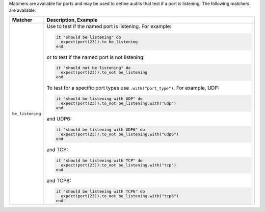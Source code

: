 .. The contents of this file are included in multiple topics.
.. This file should not be changed in a way that hinders its ability to appear in multiple documentation sets.

Matchers are available for ports and may be used to define audits that test if a port is listening. The following matchers are available:

.. list-table::
   :widths: 60 420
   :header-rows: 1

   * - Matcher
     - Description, Example
   * - ``be_listening``
     - Use to test if the named port is listening. For example:
       
       .. code-block:: ruby
       
          it "should be listening" do
            expect(port(23)).to be_listening
          end

       or to test if the named port is not listening:

       .. code-block:: ruby
       
          it "should not be listening" do
            expect(port(23)).to_not be_listening
          end

       To test for a specific port types use ``.with("port_type")``. For example, UDP:

       .. code-block:: ruby
       
          it "should be listening with UDP" do
            expect(port(23)).to_not be_listening.with("udp")
          end

       and UDP6:

       .. code-block:: ruby
       
          it "should be listening with UDP6" do
            expect(port(23)).to_not be_listening.with("udp6")
          end

       and TCP:

       .. code-block:: ruby
       
          it "should be listening with TCP" do
            expect(port(23)).to_not be_listening.with("tcp")
          end

       and TCP6:

       .. code-block:: ruby
       
          it "should be listening with TCP6" do
            expect(port(23)).to_not be_listening.with("tcp6")
          end
